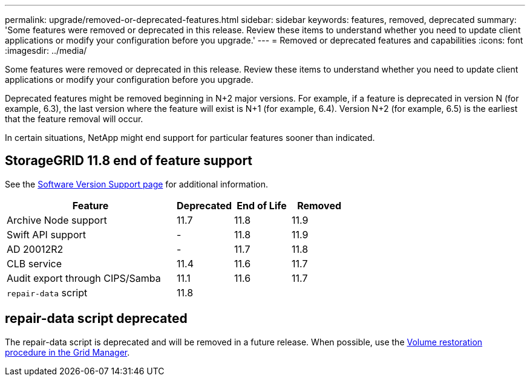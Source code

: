 ---
permalink: upgrade/removed-or-deprecated-features.html
sidebar: sidebar
keywords: features, removed, deprecated
summary: 'Some features were removed or deprecated in this release. Review these items to understand whether you need to update client applications or modify your configuration before you upgrade.'
---
= Removed or deprecated features and capabilities
:icons: font
:imagesdir: ../media/

[.lead]
Some features were removed or deprecated in this release. Review these items to understand whether you need to update client applications or modify your configuration before you upgrade.

Deprecated features might be removed beginning in N+2 major versions. For example, if a feature is deprecated in version N (for example, 6.3), the last version where the feature will exist is N+1 (for example, 6.4). Version N+2 (for example, 6.5) is the earliest that the feature removal will occur.

In certain situations, NetApp might end support for particular features sooner than indicated.

== StorageGRID 11.8 end of feature support
See the https://mysupport.netapp.com/site/info/version-support[Software Version Support page^] for additional information.

[cols="3a,1a,1a,1a" options="header"]
|===
| Feature| Deprecated| End of Life| Removed

| Archive Node support
| 11.7
| 11.8
| 11.9

| Swift API support
| -
| 11.8
| 11.9

| AD 20012R2
| -
| 11.7
| 11.8

| CLB service
| 11.4
| 11.6
| 11.7

| Audit export through CIPS/Samba
| 11.1
| 11.6
|11.7

| `repair-data` script
| 11.8
| 
| 
|===






== repair-data script deprecated
The repair-data script is deprecated and will be removed in a future release. When possible, use the link:../maintain/restoring-volume.html[Volume restoration procedure in the Grid Manager].